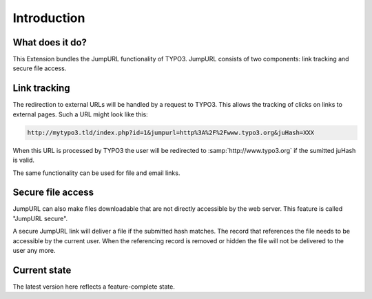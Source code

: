 ﻿.. include:: ../Includes.txt


.. _introduction:

Introduction
------------


.. _what-does-it-do:

What does it do?
^^^^^^^^^^^^^^^^

This Extension bundles the JumpURL functionality of TYPO3. JumpURL consists of
two components: link tracking and secure file access.


.. _introduction-link-tracking:

Link tracking
^^^^^^^^^^^^^

The redirection to external URLs will be handled by a request to TYPO3. This
allows the tracking of clicks on links to external pages. Such a URL might look
like this:

.. code-block:: none

   http://mytypo3.tld/index.php?id=1&jumpurl=http%3A%2F%2Fwww.typo3.org&juHash=XXX

When this URL is processed by TYPO3 the user will be redirected to
:samp:`http://www.typo3.org` if the sumitted juHash is valid.

The same functionality can be used for file and email links.


.. _introduction-secure-file-access:

Secure file access
^^^^^^^^^^^^^^^^^^

JumpURL can also make files downloadable that are not directly accessible by the
web server. This feature is called "JumpURL secure".

A secure JumpURL link will deliver a file if the submitted hash matches. The
record that references the file needs to be accessible by the current user. When
the referencing record is removed or hidden the file will not be delivered to
the user any more.


.. _introduction-current-state:

Current state
^^^^^^^^^^^^^

The latest version here reflects a feature-complete state.
